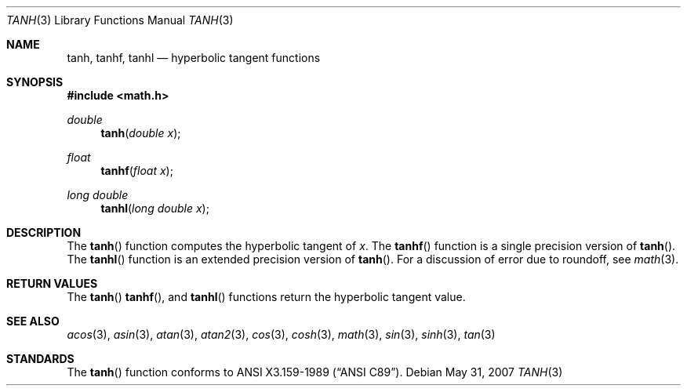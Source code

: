 .\"	$OpenBSD: tanh.3,v 1.8 2007/05/31 19:19:36 jmc Exp $
.\" Copyright (c) 1991 The Regents of the University of California.
.\" All rights reserved.
.\"
.\" Redistribution and use in source and binary forms, with or without
.\" modification, are permitted provided that the following conditions
.\" are met:
.\" 1. Redistributions of source code must retain the above copyright
.\"    notice, this list of conditions and the following disclaimer.
.\" 2. Redistributions in binary form must reproduce the above copyright
.\"    notice, this list of conditions and the following disclaimer in the
.\"    documentation and/or other materials provided with the distribution.
.\" 3. Neither the name of the University nor the names of its contributors
.\"    may be used to endorse or promote products derived from this software
.\"    without specific prior written permission.
.\"
.\" THIS SOFTWARE IS PROVIDED BY THE REGENTS AND CONTRIBUTORS ``AS IS'' AND
.\" ANY EXPRESS OR IMPLIED WARRANTIES, INCLUDING, BUT NOT LIMITED TO, THE
.\" IMPLIED WARRANTIES OF MERCHANTABILITY AND FITNESS FOR A PARTICULAR PURPOSE
.\" ARE DISCLAIMED.  IN NO EVENT SHALL THE REGENTS OR CONTRIBUTORS BE LIABLE
.\" FOR ANY DIRECT, INDIRECT, INCIDENTAL, SPECIAL, EXEMPLARY, OR CONSEQUENTIAL
.\" DAMAGES (INCLUDING, BUT NOT LIMITED TO, PROCUREMENT OF SUBSTITUTE GOODS
.\" OR SERVICES; LOSS OF USE, DATA, OR PROFITS; OR BUSINESS INTERRUPTION)
.\" HOWEVER CAUSED AND ON ANY THEORY OF LIABILITY, WHETHER IN CONTRACT, STRICT
.\" LIABILITY, OR TORT (INCLUDING NEGLIGENCE OR OTHERWISE) ARISING IN ANY WAY
.\" OUT OF THE USE OF THIS SOFTWARE, EVEN IF ADVISED OF THE POSSIBILITY OF
.\" SUCH DAMAGE.
.\"
.\"     from: @(#)tanh.3	5.1 (Berkeley) 5/2/91
.\"
.Dd $Mdocdate: May 31 2007 $
.Dt TANH 3
.Os
.Sh NAME
.Nm tanh ,
.Nm tanhf ,
.Nm tanhl
.Nd hyperbolic tangent functions
.Sh SYNOPSIS
.Fd #include <math.h>
.Ft double
.Fn tanh "double x"
.Ft float
.Fn tanhf "float x"
.Ft long double
.Fn tanhl "long double x"
.Sh DESCRIPTION
The
.Fn tanh
function computes the hyperbolic tangent of
.Fa x .
The
.Fn tanhf
function is a single precision version of
.Fn tanh .
The
.Fn tanhl
function is an extended precision version of
.Fn tanh .
For a discussion of error due to roundoff, see
.Xr math 3 .
.Sh RETURN VALUES
The
.Fn tanh
.Fn tanhf ,
and
.Fn tanhl
functions return the hyperbolic tangent value.
.Sh SEE ALSO
.Xr acos 3 ,
.Xr asin 3 ,
.Xr atan 3 ,
.Xr atan2 3 ,
.Xr cos 3 ,
.Xr cosh 3 ,
.Xr math 3 ,
.Xr sin 3 ,
.Xr sinh 3 ,
.Xr tan 3
.Sh STANDARDS
The
.Fn tanh
function conforms to
.St -ansiC .
